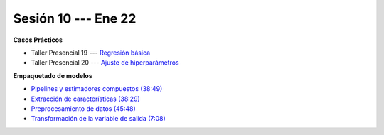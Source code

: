 Sesión 10 --- Ene 22
-------------------------------------------------------------------------------

.. raw:: html

   <hr style="height:1px;border-width:0;color:gray;background-color:gray">

**Casos Prácticos**

* Taller Presencial 19 --- `Regresión básica <https://classroom.github.com/a/6EOguLZo>`_

* Taller Presencial 20 --- `Ajuste de hiperparámetros <https://classroom.github.com/a/4dhxBV-4>`_




.. raw:: html

   <br>
   <hr style="height:1px;border-width:0;color:gray;background-color:gray">

**Empaquetado de modelos** 


* `Pipelines y estimadores compuestos (38:49) <https://jdvelasq.github.io/curso_ml_con_sklearn/c05_transformaciones.html>`_

* `Extracción de características (38:29) <https://jdvelasq.github.io/curso_ml_con_sklearn/18_extraccion_de_caracteristicas/__index__.html>`_

* `Preprocesamiento de datos (45:48) <https://jdvelasq.github.io/curso_ml_con_sklearn/19_preprocesamiento_de_datos/__index__.html>`_

* `Transformación de la variable de salida (7:08) <https://jdvelasq.github.io/curso_ml_con_sklearn/23_transformacion_de_la_variable_de_salida/__index__.html>`_



